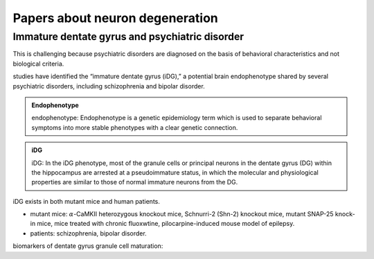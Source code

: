 Papers about neuron degeneration
++++++++++++++++++++++++++++++++++


Immature dentate gyrus and psychiatric disorder
====================================================
This is challenging because psychiatric disorders are diagnosed on the basis of behavioral characteristics and not biological criteria.

studies have identified the “immature dentate gyrus (iDG),” a potential brain endophenotype shared by several psychiatric disorders, including schizophrenia and bipolar disorder.

.. admonition:: Endophenotype
   :class: note

   endophenotype: Endophenotype is a genetic epidemiology term which is used to separate behavioral symptoms into more stable phenotypes with a clear genetic connection.


.. admonition:: iDG
   :class: note

   iDG: In the iDG phenotype, most of the granule cells or principal neurons in the dentate gyrus (DG) within the hippocampus are arrested at a pseudoimmature status, in which the molecular and physiological properties are similar to those of normal immature neurons from the DG.

iDG exists in both mutant mice and human patients.

* mutant mice: :math:`\alpha`-CaMKII heterozygous knockout mice, Schnurri-2 (Shn-2) knockout mice, mutant SNAP-25 knock-in mice, mice treated with chronic fluoxwtine, pilocarpine-induced mouse model of epilepsy.
* patients: schizophrenia, bipolar disorder.

biomarkers of dentate gyrus granule cell maturation:
